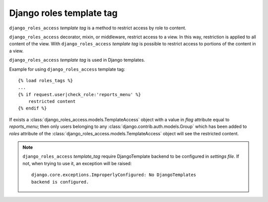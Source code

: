 =========================
Django roles template tag
=========================

``django_roles_access`` *template tag* is a method to restrict access by role to
content.

``django_roles_access`` decorator, mixin, or middleware, restrict access to a
view. In this way, restriction is applied to all content of the view. With
``django_roles_access`` *template tag* is possible to restrict access to
portions of the content in a view.

``django_roles_access`` *template tag* is used in Django templates.

Example for using ``django_roles_access`` template tag:
::

    {% load roles_tags %}
    ...
    {% if request.user|check_role:'reports_menu' %}
        restricted content
    {% endif %}

If exists a :class:`django_roles_access.models.TemplateAccess` object with a
value in *flag* attribute equal to *reports_menu*; then only users belonging to
any :class:`django.contrib.auth.models.Group` which has been added to *roles*
attribute of the :class:`django_roles_access.models.TemplateAccess` object
will see the restricted content.

.. note::

   ``django_roles_access`` *template_tag* require DjangoTemplate backend to be
   configured in *settings file*. If not, when trying to use it, an exception
   will be raised:
   ::

       django.core.exceptions.ImproperlyConfigured: No DjangoTemplates
       backend is configured.

